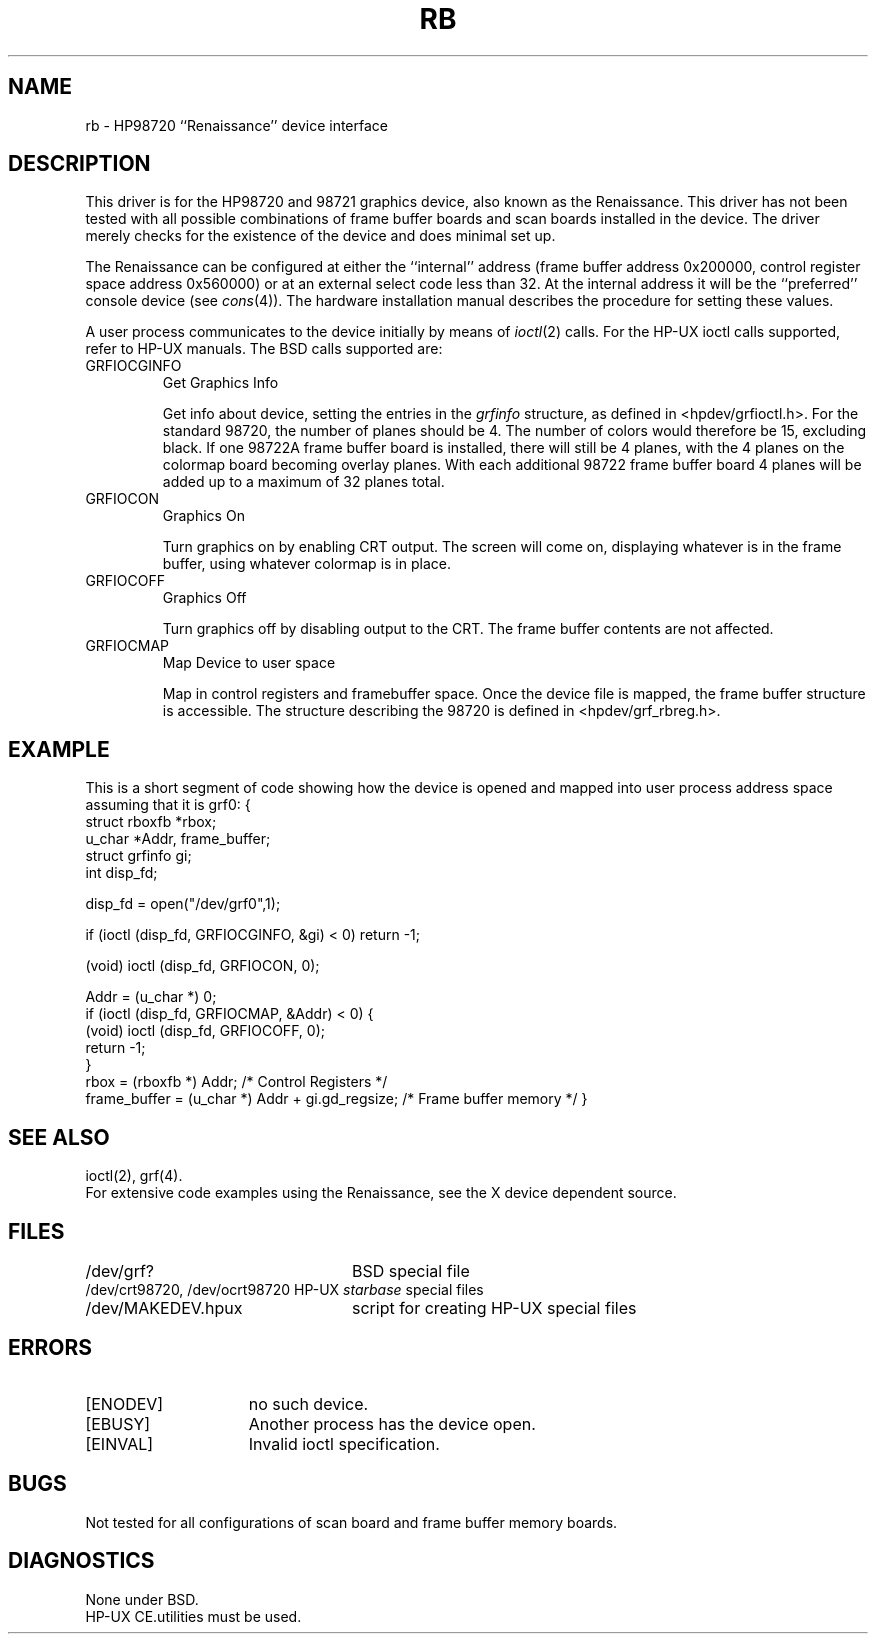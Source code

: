 .\" Copyright (c) 1990 The Regents of the University of California.
.\" All rights reserved.
.\"
.\" This code is derived from software contributed to Berkeley by
.\" the Systems Programming Group of the University of Utah Computer
.\" Science Department.
.\"
.\" %sccs.include.redist.man%
.\"
.\"	@(#)rb.4	5.1 (Berkeley) %G%
.\"
.TH RB 4 ""
.UC 7
.SH NAME
rb \- HP98720 ``Renaissance'' device interface
.SH DESCRIPTION
This driver is for the HP98720 and 98721 graphics device, also known as
the Renaissance.  This driver has not been tested with all possible
combinations of frame buffer boards and scan boards installed in the device.
The driver merely checks for the existence of the device and does minimal set
up.
.PP
The Renaissance can be configured at either the ``internal'' address
(frame buffer address 0x200000, control register space address 0x560000)
or at an external select code less than 32.
At the internal address it will be the ``preferred'' console device
(see
.IR cons (4)).
The hardware installation manual describes the procedure for
setting these values.
.PP
A user process communicates to the device initially by means of
.IR ioctl (2)
calls.  For the HP-UX ioctl calls supported, refer to HP-UX manuals.
The BSD calls supported are:
.TP
GRFIOCGINFO
Get Graphics Info
.sp
Get info about device, setting the entries in the
.I grfinfo
structure, as defined in <hpdev/grfioctl.h>.
For the standard 98720, the number of planes should be 4.  The number of
colors would therefore be 15, excluding black.  If one 98722A frame buffer
board is installed, there will still be 4 planes, with the 4 planes on the
colormap board becoming overlay planes.  With each additional 98722 frame
buffer board 4 planes will be added up to a maximum of 32 planes total.
.TP
GRFIOCON
Graphics On
.sp
Turn graphics on by enabling CRT output.  The screen will come on, displaying
whatever is in the frame buffer, using whatever colormap is in place.
.TP
GRFIOCOFF
Graphics Off
.sp
Turn graphics off by disabling output to the CRT.  The frame buffer contents
are not affected.
.TP
GRFIOCMAP
Map Device to user space
.sp
Map in control registers and framebuffer space. Once the device file is
mapped, the frame buffer structure is accessible.  The structure describing
the 98720 is defined in <hpdev/grf_rbreg.h>.
.SH EXAMPLE
This is a short segment of code showing how the device is opened and mapped
into user process address space assuming that it is grf0:
.DS
{
    struct rboxfb *rbox;
    u_char *Addr, frame_buffer;
    struct grfinfo gi;
    int disp_fd;

      disp_fd = open("/dev/grf0",1);

      if (ioctl (disp_fd, GRFIOCGINFO, &gi) < 0) return -1;

      (void) ioctl (disp_fd, GRFIOCON, 0);

      Addr = (u_char *) 0;
      if (ioctl (disp_fd, GRFIOCMAP, &Addr) < 0) {
           (void) ioctl (disp_fd, GRFIOCOFF, 0);
           return -1;
      }
      rbox = (rboxfb *) Addr;                         /* Control Registers   */
      frame_buffer = (u_char *) Addr + gi.gd_regsize; /* Frame buffer memory */
}
.DE
.SH SEE ALSO
ioctl(2), grf(4).
.br
For extensive code examples using the
Renaissance, see the X device dependent source.
.SH FILES
.ta \w'/dev/crt98720, /dev/ocrt98720  'u
/dev/grf?	BSD special file
.br
/dev/crt98720, /dev/ocrt98720  HP-UX \fIstarbase\fP special files
.br
/dev/MAKEDEV.hpux	script for creating HP-UX special files
.SH ERRORS
.TP 15
[ENODEV]
no such device.
.TP 15
[EBUSY]
Another process has the device open.
.TP 15
[EINVAL]
Invalid ioctl specification.
.SH BUGS
Not tested for all configurations of scan board and frame buffer memory boards.
.SH DIAGNOSTICS
None under BSD.
.br
HP-UX CE.utilities must be used.
